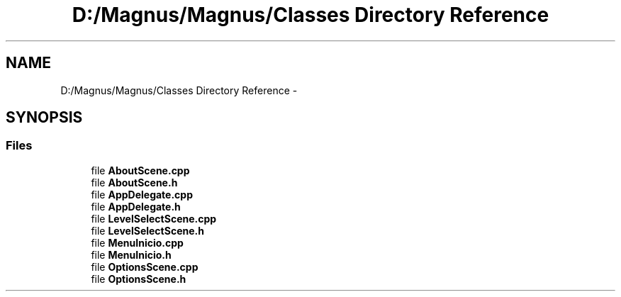 .TH "D:/Magnus/Magnus/Classes Directory Reference" 3 "Sat May 3 2014" "Version 0.1" "Magnus" \" -*- nroff -*-
.ad l
.nh
.SH NAME
D:/Magnus/Magnus/Classes Directory Reference \- 
.SH SYNOPSIS
.br
.PP
.SS "Files"

.in +1c
.ti -1c
.RI "file \fBAboutScene\&.cpp\fP"
.br
.ti -1c
.RI "file \fBAboutScene\&.h\fP"
.br
.ti -1c
.RI "file \fBAppDelegate\&.cpp\fP"
.br
.ti -1c
.RI "file \fBAppDelegate\&.h\fP"
.br
.ti -1c
.RI "file \fBLevelSelectScene\&.cpp\fP"
.br
.ti -1c
.RI "file \fBLevelSelectScene\&.h\fP"
.br
.ti -1c
.RI "file \fBMenuInicio\&.cpp\fP"
.br
.ti -1c
.RI "file \fBMenuInicio\&.h\fP"
.br
.ti -1c
.RI "file \fBOptionsScene\&.cpp\fP"
.br
.ti -1c
.RI "file \fBOptionsScene\&.h\fP"
.br
.in -1c
